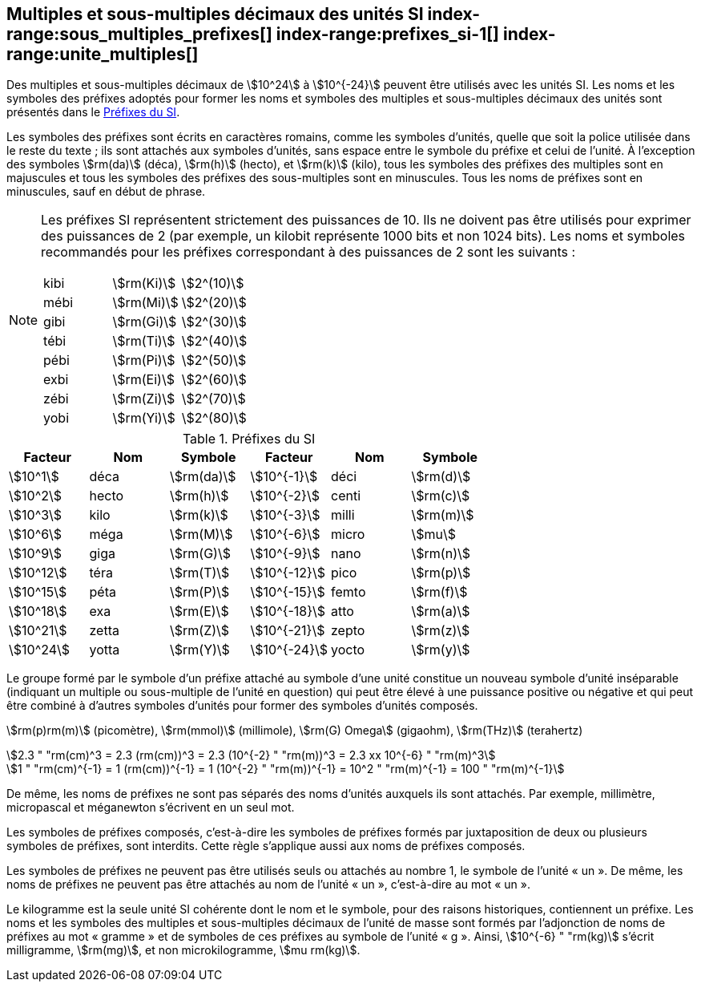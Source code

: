 
[[chapter3]]
== Multiples et sous-multiples décimaux des unités SI index-range:sous_multiples_prefixes[((("multiples et sous-multiples, préfixes")))] index-range:prefixes_si-1[(((préfixes SI)))] index-range:unite_multiples[(((unité(s),multiples et sous-multiples des)))]

Des multiples et sous-multiples décimaux de stem:[10^24] à stem:[10^{-24}] peuvent être utilisés avec les
unités SI. Les noms et les symboles des préfixes adoptés pour former les noms et symboles
des multiples et sous-multiples décimaux des unités sont présentés dans le <<table-7>>.

Les symboles des préfixes sont écrits en caractères romains, comme les symboles d’unités,
quelle que soit la police utilisée dans le reste du texte{nbsp}; ils sont attachés aux symboles
d’unités, sans espace entre le symbole du préfixe et celui de l’unité. À l’exception des
symboles stem:[rm(da)] (déca), stem:[rm(h)] (hecto), et stem:[rm(k)] (kilo), tous les symboles des préfixes des multiples sont
en majuscules et tous les symboles des préfixes des sous-multiples sont en minuscules.
Tous les noms de préfixes sont en minuscules, sauf en début de phrase.
(((préfixes SI)))

[NOTE]
====
Les préfixes SI représentent strictement
des puissances de 10. Ils ne doivent pas être
utilisés pour exprimer des puissances de 2
(par exemple, un kilobit représente 1000 bits
et non 1024 bits). Les noms et symboles
recommandés pour les préfixes correspondant
à des puissances de 2 sont les suivants{nbsp}:

[%unnumbered]
[cols="<,<,<"]
|===
| kibi | stem:[rm(Ki)] | stem:[2^(10)]
| mébi | stem:[rm(Mi)] | stem:[2^(20)]
| gibi | stem:[rm(Gi)] | stem:[2^(30)]
| tébi | stem:[rm(Ti)] | stem:[2^(40)]
| pébi | stem:[rm(Pi)] | stem:[2^(50)]
| exbi | stem:[rm(Ei)] | stem:[2^(60)]
| zébi | stem:[rm(Zi)] | stem:[2^(70)]
| yobi | stem:[rm(Yi)] | stem:[2^(80)]
|===
====

[[table-7]]
.Préfixes du SI
[cols="<,1,<,<,1,<",options="header"]
|===
| Facteur | Nom | Symbole | Facteur | Nom | Symbole

| stem:[10^1] | déca | stem:[rm(da)] | stem:[10^{-1}] | déci | stem:[rm(d)]
| stem:[10^2] | hecto | stem:[rm(h)] | stem:[10^{-2}] | centi | stem:[rm(c)]
| stem:[10^3] | kilo | stem:[rm(k)] | stem:[10^{-3}] | milli | stem:[rm(m)]
| stem:[10^6] | méga | stem:[rm(M)] | stem:[10^{-6}] | micro | stem:[mu]
| stem:[10^9] | giga | stem:[rm(G)] | stem:[10^{-9}] | nano | stem:[rm(n)]
| stem:[10^12] | téra | stem:[rm(T)] | stem:[10^{-12}] | pico | stem:[rm(p)]
| stem:[10^15] | péta | stem:[rm(P)] | stem:[10^{-15}] | femto | stem:[rm(f)]
| stem:[10^18] | exa | stem:[rm(E)] | stem:[10^{-18}] | atto | stem:[rm(a)]
| stem:[10^21] | zetta | stem:[rm(Z)] | stem:[10^{-21}] | zepto | stem:[rm(z)]
| stem:[10^24] | yotta | stem:[rm(Y)] | stem:[10^{-24}] | yocto | stem:[rm(y)]
|===



Le groupe formé par le symbole d’un préfixe attaché au symbole d’une unité constitue un
nouveau symbole d’unité inséparable (indiquant un multiple ou sous-multiple de l’unité en
question) qui peut être élevé à une puissance positive ou négative et qui peut être combiné à
d’autres symboles d’unités pour former des symboles d’unités composés.


====
stem:[rm(p)rm(m)] (picomètre), stem:[rm(mmol)] (millimole), stem:[rm(G) Omega] (gigaohm), stem:[rm(THz)] (terahertz)

[stem%unnumbered]
++++
2.3 " "rm(cm)^3 = 2.3 (rm(cm))^3 = 2.3 (10^{-2} " "rm(m))^3 = 2.3 xx 10^{-6} " "rm(m)^3
++++

[stem%unnumbered]
++++
1 " "rm(cm)^{-1} = 1 (rm(cm))^{-1} = 1 (10^{-2} " "rm(m))^{-1} = 10^2 " "rm(m)^{-1} = 100 " "rm(m)^{-1}
++++
====


De même, les noms de préfixes ne sont pas séparés des noms d’unités auxquels ils sont
attachés. Par exemple, millimètre, micropascal et méganewton s’écrivent en un seul mot.

Les symboles de préfixes composés, c’est-à-dire les symboles de préfixes formés par
juxtaposition de deux ou plusieurs symboles de préfixes, sont interdits. Cette règle
s’applique aussi aux noms de préfixes composés.
(((kilogramme,multiples et sous-multiples)))

Les symboles de préfixes ne peuvent pas être utilisés seuls ou attachés au nombre 1,
le symbole de l’unité «{nbsp}un{nbsp}». De même, les noms de préfixes ne peuvent pas être attachés au
nom de l’unité «{nbsp}un{nbsp}», c’est-à-dire au mot «{nbsp}un{nbsp}».
(((multiples du kilogramme)))

Le ((kilogramme)) est la seule unité SI cohérente dont le nom et le symbole, pour des raisons
historiques, contiennent un préfixe. Les noms et les symboles des multiples et
sous-multiples décimaux de l’unité de masse sont formés par l’adjonction de noms de
préfixes au mot «{nbsp}gramme{nbsp}» et de symboles de ces préfixes au symbole de l’unité «{nbsp}g{nbsp}».
Ainsi, stem:[10^{-6} " "rm(kg)] s’écrit milligramme, stem:[rm(mg)], et non microkilogramme, stem:[mu rm(kg)]. [[sous_multiples_prefixes]] [[prefixes_si-1]] [[unite_multiples]]

